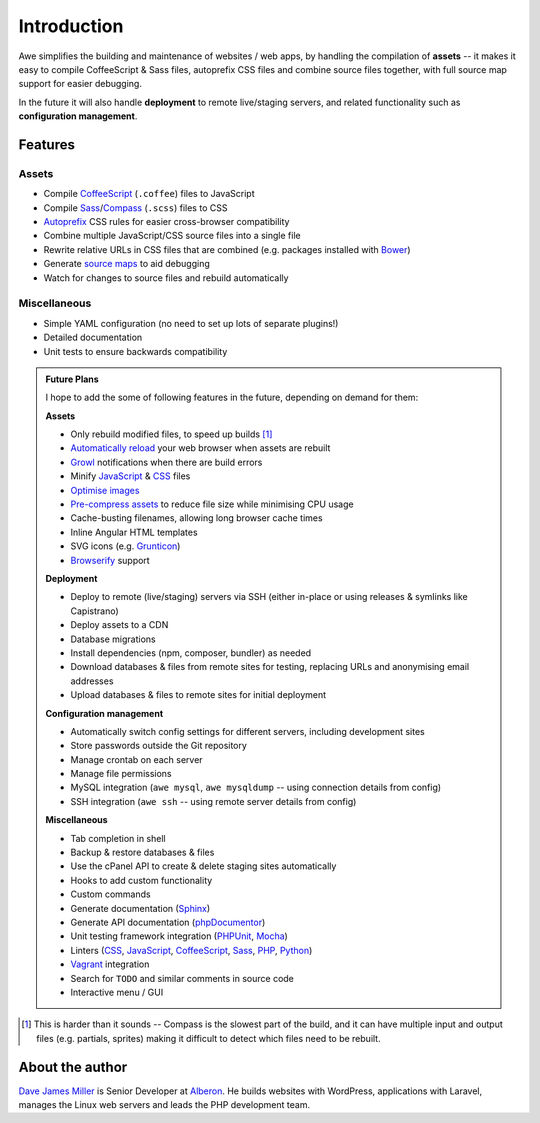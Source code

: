 ################################################################################
 Introduction
################################################################################

.. Note: This intro is also used in ../README.md and a short version for the description on GitHub.

Awe simplifies the building and maintenance of websites / web apps, by handling the compilation of **assets** -- it makes it easy to compile CoffeeScript & Sass files, autoprefix CSS files and combine source files together, with full source map support for easier debugging.

In the future it will also handle **deployment** to remote live/staging servers, and related functionality such as **configuration management**.


================================================================================
 Features
================================================================================

----------------------------------------
 Assets
----------------------------------------

- Compile `CoffeeScript <http://coffeescript.org/>`_ (``.coffee``) files to JavaScript
- Compile `Sass <http://sass-lang.com/>`_/`Compass <http://compass-style.org/>`_ (``.scss``) files to CSS
- `Autoprefix <https://github.com/ai/autoprefixer>`_ CSS rules for easier cross-browser compatibility
- Combine multiple JavaScript/CSS source files into a single file
- Rewrite relative URLs in CSS files that are combined (e.g. packages installed with `Bower <http://bower.io/>`_)
- Generate `source maps <http://www.html5rocks.com/en/tutorials/developertools/sourcemaps/>`_ to aid debugging
- Watch for changes to source files and rebuild automatically


----------------------------------------
 Miscellaneous
----------------------------------------

- Simple YAML configuration (no need to set up lots of separate plugins!)
- Detailed documentation
- Unit tests to ensure backwards compatibility


.. admonition:: Future Plans
    :class: note

    I hope to add the some of following features in the future, depending on demand for them:

    **Assets**

    - Only rebuild modified files, to speed up builds [#]_
    - `Automatically reload <http://livereload.com/>`_ your web browser when assets are rebuilt
    - `Growl <http://www.growlforwindows.com/gfw/>`_ notifications when there are build errors
    - Minify `JavaScript <https://github.com/mishoo/UglifyJS>`_ & `CSS <https://github.com/jakubpawlowicz/clean-css>`_ files
    - `Optimise images <https://github.com/imagemin/imagemin>`_
    - `Pre-compress assets <http://stackoverflow.com/questions/9076752/how-to-force-apache-to-use-manually-pre-compressed-gz-file-of-css-and-js-files>`_ to reduce file size while minimising CPU usage
    - Cache-busting filenames, allowing long browser cache times
    - Inline Angular HTML templates
    - SVG icons (e.g. `Grunticon <https://github.com/filamentgroup/grunticon>`_)
    - `Browserify <http://browserify.org/>`_ support

    **Deployment**

    - Deploy to remote (live/staging) servers via SSH (either in-place or using releases & symlinks like Capistrano)
    - Deploy assets to a CDN
    - Database migrations
    - Install dependencies (npm, composer, bundler) as needed
    - Download databases & files from remote sites for testing, replacing URLs and anonymising email addresses
    - Upload databases & files to remote sites for initial deployment

    **Configuration management**

    - Automatically switch config settings for different servers, including development sites
    - Store passwords outside the Git repository
    - Manage crontab on each server
    - Manage file permissions
    - MySQL integration (``awe mysql``, ``awe mysqldump`` -- using connection details from config)
    - SSH integration (``awe ssh`` -- using remote server details from config)

    **Miscellaneous**

    - Tab completion in shell
    - Backup & restore databases & files
    - Use the cPanel API to create & delete staging sites automatically
    - Hooks to add custom functionality
    - Custom commands
    - Generate documentation (`Sphinx <http://sphinx-doc.org/>`_)
    - Generate API documentation (`phpDocumentor <http://www.phpdoc.org/>`_)
    - Unit testing framework integration (`PHPUnit <https://phpunit.de/>`_, `Mocha <http://mochajs.org/>`_)
    - Linters (`CSS <http://csslint.net/>`__, `JavaScript <http://www.jshint.com/docs/>`__, `CoffeeScript <http://www.coffeelint.org/>`__, `Sass <https://github.com/causes/scss-lint>`__, `PHP <http://www.icosaedro.it/phplint/>`_, `Python <https://pypi.python.org/pypi/pep8>`_)
    - `Vagrant <https://www.vagrantup.com/>`_ integration
    - Search for ``TODO`` and similar comments in source code
    - Interactive menu / GUI

.. [#] This is harder than it sounds -- Compass is the slowest part of the build, and it can have multiple input and output files (e.g. partials, sprites) making it difficult to detect which files need to be rebuilt.


================================================================================
 About the author
================================================================================

`Dave James Miller <https://davejamesmiller.com/>`_ is Senior Developer at `Alberon <http://www.alberon.co.uk/>`_. He builds websites with WordPress, applications with Laravel, manages the Linux web servers and leads the PHP development team.
